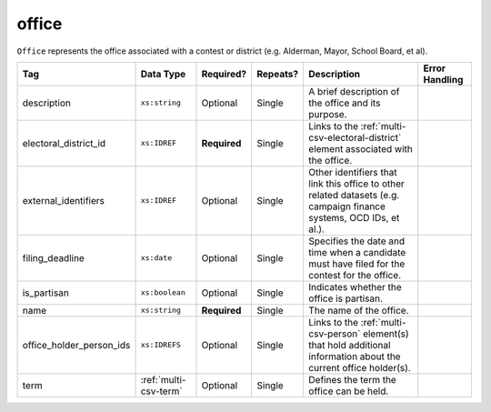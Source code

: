 .. This file is auto-generated.  Do not edit it by hand!

.. _multi-csv-office:

office
======

``Office`` represents the office associated with a contest or district (e.g. Alderman, Mayor,
School Board, et al).

+--------------------------+-----------------------+--------------+--------------+------------------------------------------+------------------------------------------+
| Tag                      | Data Type             | Required?    | Repeats?     | Description                              | Error Handling                           |
+==========================+=======================+==============+==============+==========================================+==========================================+
| description              | ``xs:string``         | Optional     | Single       | A brief description of the office and    |                                          |
|                          |                       |              |              | its purpose.                             |                                          |
+--------------------------+-----------------------+--------------+--------------+------------------------------------------+------------------------------------------+
| electoral_district_id    | ``xs:IDREF``          | **Required** | Single       | Links to the                             |                                          |
|                          |                       |              |              | :ref:`multi-csv-electoral-district`      |                                          |
|                          |                       |              |              | element associated with the office.      |                                          |
+--------------------------+-----------------------+--------------+--------------+------------------------------------------+------------------------------------------+
| external_identifiers     | ``xs:IDREF``          | Optional     | Single       | Other identifiers that link this office  |                                          |
|                          |                       |              |              | to other related datasets (e.g. campaign |                                          |
|                          |                       |              |              | finance systems, OCD IDs, et al.).       |                                          |
+--------------------------+-----------------------+--------------+--------------+------------------------------------------+------------------------------------------+
| filing_deadline          | ``xs:date``           | Optional     | Single       | Specifies the date and time when a       |                                          |
|                          |                       |              |              | candidate must have filed for the        |                                          |
|                          |                       |              |              | contest for the office.                  |                                          |
+--------------------------+-----------------------+--------------+--------------+------------------------------------------+------------------------------------------+
| is_partisan              | ``xs:boolean``        | Optional     | Single       | Indicates whether the office is          |                                          |
|                          |                       |              |              | partisan.                                |                                          |
+--------------------------+-----------------------+--------------+--------------+------------------------------------------+------------------------------------------+
| name                     | ``xs:string``         | **Required** | Single       | The name of the office.                  |                                          |
+--------------------------+-----------------------+--------------+--------------+------------------------------------------+------------------------------------------+
| office_holder_person_ids | ``xs:IDREFS``         | Optional     | Single       | Links to the :ref:`multi-csv-person`     |                                          |
|                          |                       |              |              | element(s) that hold additional          |                                          |
|                          |                       |              |              | information about the current office     |                                          |
|                          |                       |              |              | holder(s).                               |                                          |
+--------------------------+-----------------------+--------------+--------------+------------------------------------------+------------------------------------------+
| term                     | :ref:`multi-csv-term` | Optional     | Single       | Defines the term the office can be held. |                                          |
+--------------------------+-----------------------+--------------+--------------+------------------------------------------+------------------------------------------+

.. code-block:: csv-table
   :linenos:


    id,electoral_district_id,external_identifier_type,external_identifier_othertype,external_identifier_value,filing_deadline,is_partisan,name,office_holder_person_ids,term_type,term_start_date,term_end_date
    off001,ed001,,,,,true,Deputy Chief of Staff,per50003,full-term,2002-01-21,
    off002,ed001,,,,,true,Deputy Deputy Chief of Staff,per50001,unexpired-term,2002-01-21,
    off003,ed001,,,,,false,General Secretary of Secretaries,per50004,full-term,2002-01-21,
